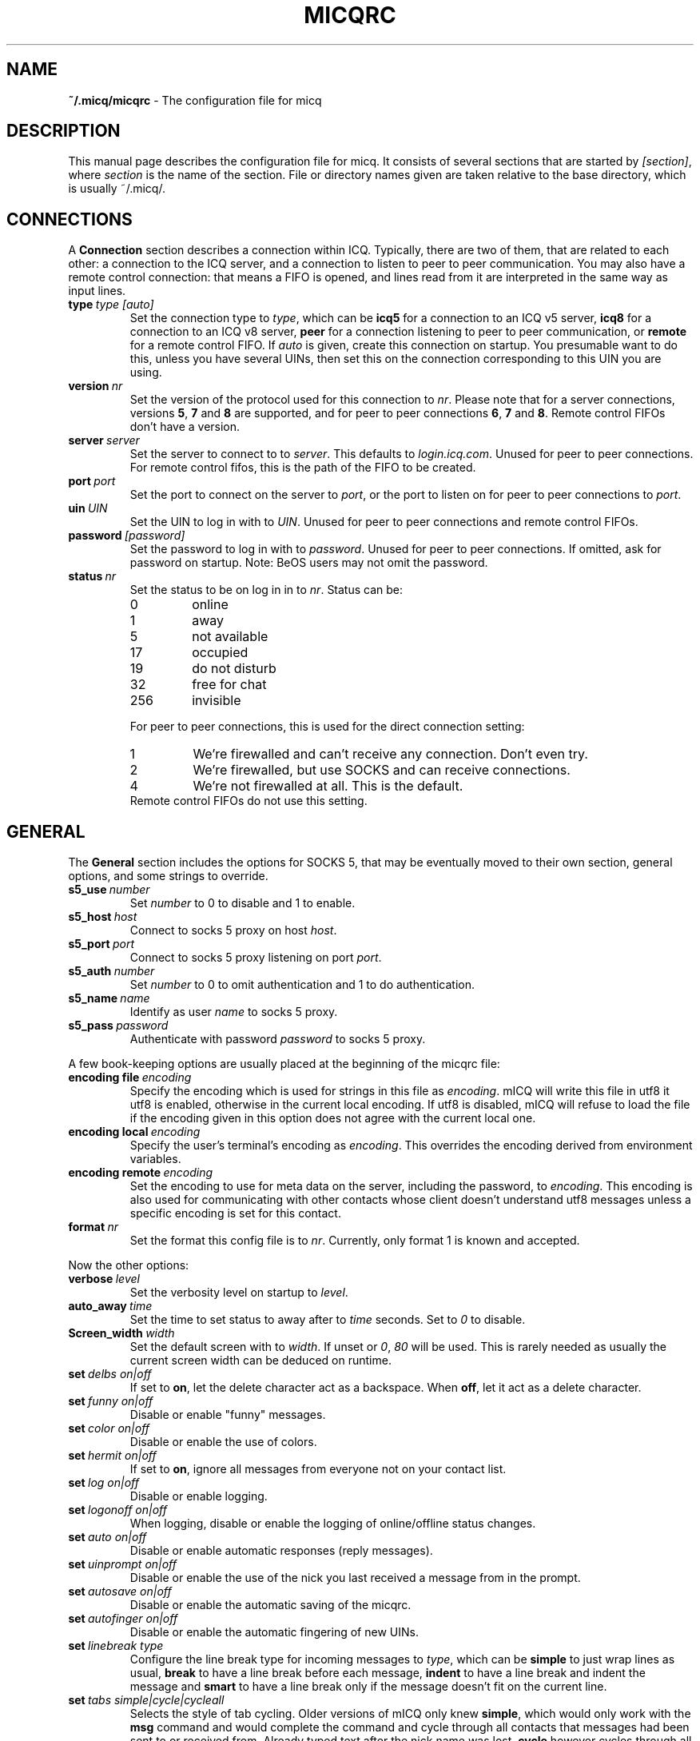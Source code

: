 .\"     $Id$ -*- nroff -*-
.\" EN: $Id$
.TH MICQRC 5 mICQ
.SH NAME
.B ~/.micq/micqrc
\- The configuration file for micq
.SH DESCRIPTION
This manual page describes the configuration file for micq. It consists
of several sections that are started by
.IR [section] ,
where
.I section
is the name of the section. File or directory names given are taken relative
to the base directory, which is usually ~/.micq/.

.SH CONNECTIONS
A
.B Connection
section describes a connection within ICQ. Typically, there are two of them,
that are related to each other: a connection to the ICQ server, and a
connection to listen to peer to peer communication. You may also have a
remote control connection: that means a FIFO is opened, and lines read from
it are interpreted in the same way as input lines.
.TP
.BI type \ type\ [auto]
Set the connection type to
.IR type ,
which can be
.B icq5
for a connection to an ICQ v5 server,
.B icq8
for a connection to an ICQ v8 server,
.B peer
for a connection listening to peer to peer communication, or
.B remote
for a remote control FIFO. If
.I auto
is given, create this connection on startup. You presumable want to do this,
unless you have several UINs, then set this on the connection corresponding
to this UIN you are using.
.TP
.BI version \ nr
Set the version of the protocol used for this connection to
.IR nr .
Please note that for a server connections, versions
.BR 5 ,
.B 7
and
.B 8
are supported, and for peer to peer connections
.BR 6 ,
.B 7
and
.BR 8 .
Remote control FIFOs don't have a version.
.TP
.BI server \ server
Set the server to connect to to
.IR server .
This defaults to
.IR login.icq.com .
Unused for peer to peer connections. For remote control fifos,
this is the path of the FIFO to be created.
.TP
.BI port \ port
Set the port to connect on the server to
.IR port ,
or the port to listen on for peer to peer connections to
.IR port .
.TP
.BI uin \ UIN
Set the UIN to log in with to
.IR UIN .
Unused for peer to peer connections and remote control FIFOs.
.TP
.BI password \ [password]
Set the password to log in with to
.IR password .
Unused for peer to peer connections. If omitted, ask for password on startup.
Note: BeOS users may not omit the password.
.TP
.BI status \ nr
Set the status to be on log in in to
.IR nr .
Status can be:
.RS
.TP
0
online
.TP
1
away
.TP
5
not available
.TP
17
occupied
.TP
19
do not disturb
.TP
32
free for chat
.TP
256
invisible
.RE

.RS
For peer to peer connections, this is used for the direct connection setting:
.TP
1
We're firewalled and can't receive any connection. Don't even try.
.TP
2
We're firewalled, but use SOCKS and can receive connections.
.TP
4
We're not firewalled at all. This is the default.
.RE
.RS
Remote control FIFOs do not use this setting.
.RE
.SH GENERAL
The
.B General
section includes the options for SOCKS 5, that may be eventually
moved to their own section, general options, and some strings to override.
.TP
.BI s5_use \ number
Set
.I number
to 0 to disable and 1 to enable.
.TP
.BI s5_host \ host
Connect to socks 5 proxy on host
.IR host .
.TP
.BI s5_port \ port
Connect to socks 5 proxy listening on port
.IR port .
.TP
.BI s5_auth \ number
Set
.I number
to 0 to omit authentication and 1 to do authentication.
.TP
.BI s5_name \ name
Identify as user
.I name
to socks 5 proxy.
.TP
.BI s5_pass \ password
Authenticate with password
.I password
to socks 5 proxy.
.PP
A few book-keeping options are usually placed at the beginning of
the micqrc file:
.TP
.BI encoding\ file\  encoding
Specify the encoding which is used for strings in this file as
.IR encoding .
mICQ will write this file in utf8 it utf8 is enabled, otherwise in the
current local encoding. If utf8 is disabled, mICQ will refuse to load the
file if the encoding given in this option does not agree with the current
local one.
.TP
.BI encoding\ local\  encoding
Specify the user's terminal's encoding as
.IR encoding .
This overrides the encoding derived from environment variables.
.TP
.BI encoding\ remote\  encoding
Set the encoding to use for meta data on the server,
including the password, to
.IR encoding .
This encoding is also used for communicating with other contacts
whose client doesn't understand utf8 messages unless a specific
encoding is set for this contact.
.TP
.BI format \ nr
Set the format this config file is to
.IR nr .
Currently, only format 1 is known and accepted.
.PP
Now the other options:
.TP
.BI verbose \ level
Set the verbosity level on startup to
.IR level .
.TP
.BI auto_away \ time
Set the time to set status to away after to
.I time
seconds. Set to
.I 0
to disable.
.TP
.BI Screen_width \ width
Set the default screen with to
.IR width .
If unset or
.IR 0 , \ 80
will be used. This is rarely needed as usually
the current screen width can be deduced on runtime.
.TP
.BI set \ delbs\ on|off
If set to
.BR on ,
let the delete character act as a backspace. When
.BR off ,
let it act as a delete character.
.TP
.BI set \ funny\ on|off
Disable or enable "funny" messages.
.TP
.BI set \ color\ on|off
Disable or enable the use of colors.
.TP
.BI set \ hermit\ on|off
If set to
.BR on ,
ignore all messages from everyone not on your contact list.
.TP
.BI set \ log\ on|off
Disable or enable logging.
.TP
.BI set \ logonoff\ on|off
When logging, disable or enable the logging of online/offline status changes.
.TP
.BI set \ auto\ on|off
Disable or enable automatic responses (reply messages).
.TP
.BI set \ uinprompt\ on|off
Disable or enable the use of the nick you last received a message from in the prompt.
.TP
.BI set \ autosave\ on|off
Disable or enable the automatic saving of the micqrc.
.TP
.BI set \ autofinger\ on|off
Disable or enable the automatic fingering of new UINs.
.TP
.BI set \ linebreak\ type
Configure the line break type for incoming messages to
.IR type ,
which can be
.B simple
to just wrap lines as usual,
.B break
to have a line break before each message,
.B indent
to have a line break and indent the message and
.B smart
to have a line break only if the message doesn't fit on the current line.
.TP
.BI set \ tabs\ simple|cycle|cycleall
Selects the style of tab cycling. Older versions of mICQ only knew
.BR simple ,
which would only work with the
.B msg
command and would complete the command and cycle through all contacts that
messages had been sent to or received from. Already typed text after the
nick name was lost.
.B cycle
however cycles through all online contacts on your contact list. It keeps all
other input text intact, however it also doesn't add the default
.B msg
command.
.B cycleall
is like
.BR cycle ,
it just cycles through all, and not only online, contacts.
.TP
.BI set \ silent\ type
Suppress some output, namely status changes for
.B on
and status changes, logins and logouts for
.BR complete .
.TP
.BI chat \ nr
Set the random chat group to
.IR nr .
Use
.B -1
to disable, and
.B 49
for mICQ (which is the default).
.PP
At last, some strings can be defined:
.TP
.BI color\ scheme \ nr
Select the color scheme number
.IR nr .
.TP
.BI color \ use\ color
Select color
.IR color
for
.IR use .
.IR use
can be any of
.BR none ,
.BR server ,
.BR client ,
.BR message ,
.BR contact ,
.BR sent ,
.BR ack ,
.BR error ,
.BR debug
or
.BR incoming ,
while
.IR color
can be any one of
.BR black ,
.BR red ,
.BR green ,
.BR yellow ,
.BR blue ,
.BR magenta ,
.BR cyan ,
.BR white ,
.BR none ,
or
.BR bold
or a combination of those
.RB ( bold ,
however, must be last to take effect),
or any verbatim string to make the user's terminal
select the desired color.
.TP
.BI logplace \ file|dir
Set the file to log into to
.IR file ,
or the directory to log into to
.IR dir .
Please note that a path is assumed to be a directory if it has a trailing
.IR / .
.TP
.BI sound \ on|beep|off|event
Specify what happens if a beep is to be generated.
.B on
or
.B beep
will simply beep,
.B off
will do noting,
while
.B event
will call the script for events.
.TP
.BI event \ script
Set the script to execute for events to
.IR script .
It is called with the following arguments:
.br
1. The IM type, currently only
.BR icq .
.br
2. The UIN of the contact this event relates to, or 0.
.br
3. The nick of the contact this events to relates to, or the empty string.
.br
4. The string
.BR global .
.br
5. The type of this event, which can be
.BR msg ,
.BR on ,
.BR off ,
.BR beep
or
.BR status ,
where
.BR on and off
are for oncoming and offgoing contacts. This list may not be exhaustive.
.br
6. For messages, the message type, for offgoing contacts, the previous status,
and for oncoming contacts or status changes, the new status, otherwise 0.
.br
7. The text of the message.
.br
Note that for security reasons, single quotes may be replaced by double
quotes, and the message text may be truncated.
.TP
.BI auto \ status\ string
Set the automatic reply in status
.I status
to
.IR string .
This option may be repeated for all possible values
.BR away ,
.BR na ,
.BR dnd ,
.BR occ ,
.BR inv ,
and
.B ffc
for
.IR status .
.SH STRINGS
The
.B Strings
section contains command renames.
.TP
.BI alter \ <old>\ <new>
Rename command
.I old
to
.IR new .
Note the old name may still be used, unless it conflicts with some
.I new
name.
For possible command names, see
.BR micq (7).
This option may be repeated as desired.
.br
Note: this option is obsolete.
.TP
.BI alias \ <alias>\ <expansion>
Define an alias named
.I alias
which is substituted with
.IR expansion .
If the string %s is present in
.IR expansion ,
it is replaced with the given arguments when the alias is invoked,
otherwise they will be appended.
New for 0.4.10.
.SH GROUP
The
.B Group
section contacts a contact group and may be repeated as required.
It may have the following commands:
.TP
.BI server \ <type> <uin>
Set the server connection this contact group belongs to to the one of type
.IR type ,
which currently can be 
.BR icqv8
for ICQ server connections version 8 or
.BR icqv5
for ICQ server connections version 5,
and for UIN
.IR uin .
If this command is omitted, the first active server connection is assumed.
.TP
.BI label \ <label>
Set the label of this contact group to
.IR label .
If it is
.BI contacts- type - uin,
then it is the contact list for this server connection.
.TP
.BI id \ <id>
Set the id of this contact group to
.IR id .
.B 0
means no id defined. This will be set when downloading a contact list.
.TP
.BI entry \ <id>\ <uin>
Add contact with UIN
.I uin
as id
.I id
to this contact group.
.SH CONTACTS
The
.B Contacts
section contains the (global) contact list. It may become obsolete.
.TP
.I [*][~][^] uin nick
Make user with UIN
.I uin
known under the nick
.IR nick .
If
.B *
is given, the user may see you while you're invisible. If
.B ~
is given, let him see you as always offline. If
.B ^
is given, ignore this user.
If a uin occurs multiple times, all except the first are treated as aliases.
.SH SEE ALSO
.BR micq (1),
.BR micq (7)
.SH AUTHOR
This man page was written by James Morrison
.IR <ja2morrison@student.math.uwaterloo.ca> .
It was rewritten to match new config file syntax by R\(:udiger Kuhlmann
.IR <micq@ruediger-kuhlmann.de> .
